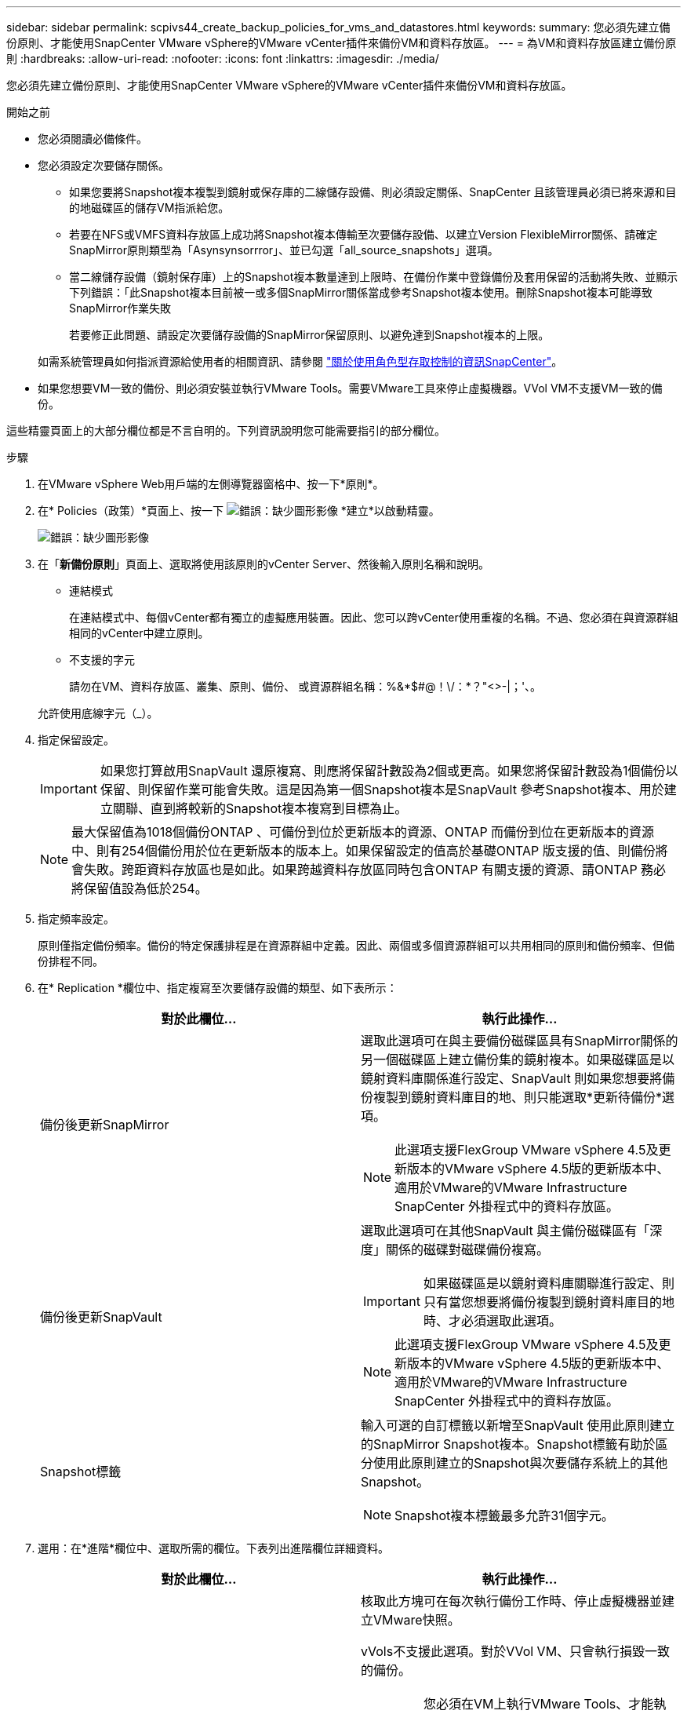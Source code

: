 ---
sidebar: sidebar 
permalink: scpivs44_create_backup_policies_for_vms_and_datastores.html 
keywords:  
summary: 您必須先建立備份原則、才能使用SnapCenter VMware vSphere的VMware vCenter插件來備份VM和資料存放區。 
---
= 為VM和資料存放區建立備份原則
:hardbreaks:
:allow-uri-read: 
:nofooter: 
:icons: font
:linkattrs: 
:imagesdir: ./media/


[role="lead"]
您必須先建立備份原則、才能使用SnapCenter VMware vSphere的VMware vCenter插件來備份VM和資料存放區。

.開始之前
* 您必須閱讀必備條件。
* 您必須設定次要儲存關係。
+
** 如果您要將Snapshot複本複製到鏡射或保存庫的二線儲存設備、則必須設定關係、SnapCenter 且該管理員必須已將來源和目的地磁碟區的儲存VM指派給您。
** 若要在NFS或VMFS資料存放區上成功將Snapshot複本傳輸至次要儲存設備、以建立Version FlexibleMirror關係、請確定SnapMirror原則類型為「Asynsynsorrror」、並已勾選「all_source_snapshots」選項。
** 當二線儲存設備（鏡射保存庫）上的Snapshot複本數量達到上限時、在備份作業中登錄備份及套用保留的活動將失敗、並顯示下列錯誤：「此Snapshot複本目前被一或多個SnapMirror關係當成參考Snapshot複本使用。刪除Snapshot複本可能導致SnapMirror作業失敗
+
若要修正此問題、請設定次要儲存設備的SnapMirror保留原則、以避免達到Snapshot複本的上限。

+
如需系統管理員如何指派資源給使用者的相關資訊、請參閱 https://docs.netapp.com/us-en/snapcenter/concept/concept_types_of_role_based_access_control_in_snapcenter.html["關於使用角色型存取控制的資訊SnapCenter"^]。



* 如果您想要VM一致的備份、則必須安裝並執行VMware Tools。需要VMware工具來停止虛擬機器。VVol VM不支援VM一致的備份。


這些精靈頁面上的大部分欄位都是不言自明的。下列資訊說明您可能需要指引的部分欄位。

.步驟
. 在VMware vSphere Web用戶端的左側導覽器窗格中、按一下*原則*。
. 在* Policies（政策）*頁面上、按一下 image:scpivs44_image6.png["錯誤：缺少圖形影像"] *建立*以啟動精靈。
+
image:scpivs44_image15.png["錯誤：缺少圖形影像"]

. 在「*新備份原則*」頁面上、選取將使用該原則的vCenter Server、然後輸入原則名稱和說明。
+
** 連結模式
+
在連結模式中、每個vCenter都有獨立的虛擬應用裝置。因此、您可以跨vCenter使用重複的名稱。不過、您必須在與資源群組相同的vCenter中建立原則。

** 不支援的字元
+
請勿在VM、資料存放區、叢集、原則、備份、 或資源群組名稱：%&*$#@！\/：*？"<>-|；'、。

+
允許使用底線字元（_）。



. 指定保留設定。
+

IMPORTANT: 如果您打算啟用SnapVault 還原複寫、則應將保留計數設為2個或更高。如果您將保留計數設為1個備份以保留、則保留作業可能會失敗。這是因為第一個Snapshot複本是SnapVault 參考Snapshot複本、用於建立關聯、直到將較新的Snapshot複本複寫到目標為止。

+

NOTE: 最大保留值為1018個備份ONTAP 、可備份到位於更新版本的資源、ONTAP 而備份到位在更新版本的資源中、則有254個備份用於位在更新版本的版本上。如果保留設定的值高於基礎ONTAP 版支援的值、則備份將會失敗。跨距資料存放區也是如此。如果跨越資料存放區同時包含ONTAP 有關支援的資源、請ONTAP 務必將保留值設為低於254。

. 指定頻率設定。
+
原則僅指定備份頻率。備份的特定保護排程是在資源群組中定義。因此、兩個或多個資源群組可以共用相同的原則和備份頻率、但備份排程不同。

. 在* Replication *欄位中、指定複寫至次要儲存設備的類型、如下表所示：
+
|===
| 對於此欄位… | 執行此操作… 


| 備份後更新SnapMirror  a| 
選取此選項可在與主要備份磁碟區具有SnapMirror關係的另一個磁碟區上建立備份集的鏡射複本。如果磁碟區是以鏡射資料庫關係進行設定、SnapVault 則如果您想要將備份複製到鏡射資料庫目的地、則只能選取*更新待備份*選項。


NOTE: 此選項支援FlexGroup VMware vSphere 4.5及更新版本的VMware vSphere 4.5版的更新版本中、適用於VMware的VMware Infrastructure SnapCenter 外掛程式中的資料存放區。



| 備份後更新SnapVault  a| 
選取此選項可在其他SnapVault 與主備份磁碟區有「深度」關係的磁碟對磁碟備份複寫。


IMPORTANT: 如果磁碟區是以鏡射資料庫關聯進行設定、則只有當您想要將備份複製到鏡射資料庫目的地時、才必須選取此選項。


NOTE: 此選項支援FlexGroup VMware vSphere 4.5及更新版本的VMware vSphere 4.5版的更新版本中、適用於VMware的VMware Infrastructure SnapCenter 外掛程式中的資料存放區。



| Snapshot標籤  a| 
輸入可選的自訂標籤以新增至SnapVault 使用此原則建立的SnapMirror Snapshot複本。Snapshot標籤有助於區分使用此原則建立的Snapshot與次要儲存系統上的其他Snapshot。


NOTE: Snapshot複本標籤最多允許31個字元。

|===
. 選用：在*進階*欄位中、選取所需的欄位。下表列出進階欄位詳細資料。
+
|===
| 對於此欄位… | 執行此操作… 


| VM一致性  a| 
核取此方塊可在每次執行備份工作時、停止虛擬機器並建立VMware快照。

vVols不支援此選項。對於VVol VM、只會執行損毀一致的備份。


IMPORTANT: 您必須在VM上執行VMware Tools、才能執行VM一致的備份。如果VMware Tools未執行、則會改為執行損毀一致的備份。


NOTE: 當您勾選VM一致性方塊時、備份作業可能需要更長時間、而且需要更多儲存空間。在此案例中、VM會先靜止、然後VMware執行VM一致的快照、SnapCenter 接著執行VMware的備份作業、然後恢復VM作業。VM客體記憶體不包含在VM一致性快照中。



| 包括具有獨立磁碟的資料存放區 | 勾選此方塊、即可在備份中納入任何含有暫存資料的獨立磁碟資料存放區。 


| 指令碼  a| 
輸入您希望SnapCenter VMware外掛程式在備份作業之前或之後執行的預先記錄或PostScript完整路徑。例如、您可以執行指令碼來更新SNMP設陷、自動化警示及傳送記錄。指令碼路徑會在指令碼執行時驗證。


NOTE: 指令碼和指令碼必須位於虛擬應用裝置VM上。若要輸入多個指令碼、請在每個指令碼路徑後按* Enter *、以單獨一行列出每個指令碼。不允許使用「；」字元。

|===
. 按一下「*新增*」
+
您可以在「原則」頁面中選取原則、以驗證原則是否已建立並檢閱原則組態。


